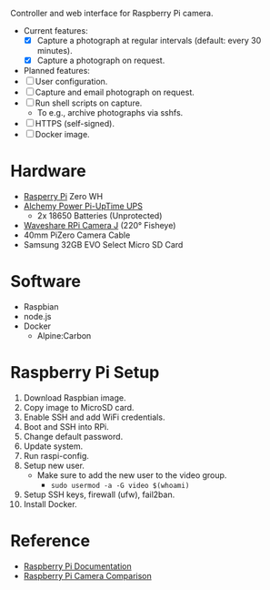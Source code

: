 [[file:title.png]]

Controller and web interface for Raspberry Pi camera.

+ Current features:
  - [X] Capture a photograph at regular intervals (default: every 30 minutes).
  - [X] Capture a photograph on request.

+ Planned features:
+ [ ] User configuration.
+ [ ] Capture and email photograph on request.
+ [ ] Run shell scripts on capture.
  - To e.g., archive photographs via sshfs.
+ [ ] HTTPS (self-signed).
+ [ ] Docker image.

* Hardware
+ [[https://www.raspberrypi.org/][Rasperry Pi]] Zero WH
+ [[http://alchemy-power.com/pi-uptime-ups/][Alchemy Power Pi-UpTime UPS]]
  - 2x 18650 Batteries (Unprotected)
+ [[https://www.waveshare.com/product/RPi-Camera-J.htm][Waveshare RPi Camera J]] (220° Fisheye)
+ 40mm PiZero Camera Cable
+ Samsung 32GB EVO Select Micro SD Card

* Software
+ Raspbian
+ node.js
+ Docker
  - Alpine:Carbon

* Raspberry Pi Setup
1. Download Raspbian image.
2. Copy image to MicroSD card.
3. Enable SSH and add WiFi credentials.
4. Boot and SSH into RPi.
5. Change default password.
6. Update system.
7. Run raspi-config.
8. Setup new user.
   - Make sure to add the new user to the video group.
     - ~sudo usermod -a -G video $(whoami)~
9. Setup SSH keys, firewall (ufw), fail2ban.
10. Install Docker.

* Reference
- [[https://www.raspberrypi.org/documentation/][Raspberry Pi Documentation]]
- [[http://www.semifluid.com/2017/01/23/raspberry-pi-camera-comparison/][Raspberry Pi Camera Comparison]]
